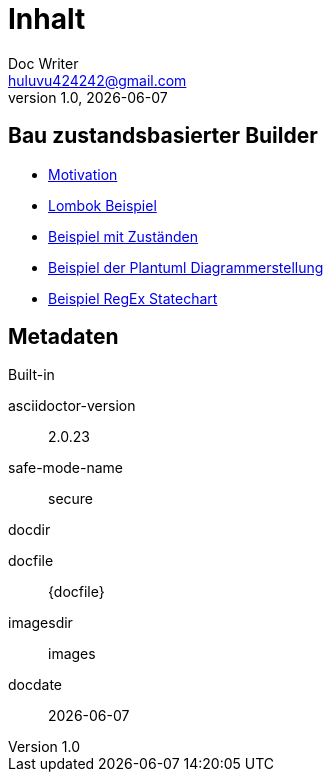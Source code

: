 = Inhalt
Doc Writer <huluvu424242@gmail.com>
v1.0, {docdate}
:example-caption!:
ifndef::imagesdir[:imagesdir: images]
ifndef::generateddir[:generateddir: generated]

:Author:    Thomas Schubert
:Email:     <huluvu424242@gmail.com>
:toc: left
:toc-title: Inhalt
:icons: font

## Bau zustandsbasierter Builder

* xref:0motivation.adoc[Motivation]
* xref:1lombokExample.adoc[Lombok Beispiel]
* xref:2states-example.adoc[Beispiel mit Zuständen]
* xref:3plantum-example.adoc[Beispiel der Plantuml Diagrammerstellung]
* xref:4regex-statechart.adoc[Beispiel RegEx Statechart]


## Metadaten

.Built-in
asciidoctor-version:: {asciidoctor-version}
safe-mode-name:: {safe-mode-name}
docdir:: {docdir}
docfile:: {docfile}
imagesdir:: {imagesdir}
docdate:: {docdate}
